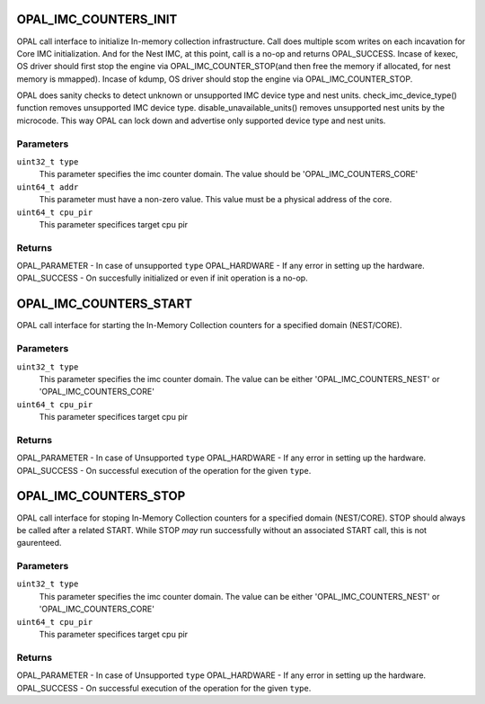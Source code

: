 .. _opal-imc-counters:

OPAL_IMC_COUNTERS_INIT
==============================
OPAL call interface to initialize In-memory collection
infrastructure. Call does multiple scom writes on each
incavation for Core IMC initialization. And for the
Nest IMC, at this point, call is a no-op and returns
OPAL_SUCCESS. Incase of kexec, OS driver should first
stop the engine via OPAL_IMC_COUNTER_STOP(and then
free the memory if allocated, for nest memory is
mmapped). Incase of kdump, OS driver should stop
the engine via OPAL_IMC_COUNTER_STOP.

OPAL does sanity checks to detect unknown or
unsupported IMC device type and nest units.
check_imc_device_type() function removes
unsupported IMC device type. disable_unavailable_units()
removes unsupported nest units by the microcode.
This way OPAL can lock down and advertise only
supported device type and nest units.

Parameters
----------
``uint32_t type``
  This parameter specifies the imc counter domain.
  The value should be 'OPAL_IMC_COUNTERS_CORE'

``uint64_t addr``
  This parameter must have a non-zero value.
  This value must be a physical address of the core.

``uint64_t cpu_pir``
  This parameter specifices target cpu pir

Returns
-------
OPAL_PARAMETER - In case of  unsupported ``type``
OPAL_HARDWARE  - If any error in setting up the hardware.
OPAL_SUCCESS   - On succesfully initialized or even if init operation is a no-op.


OPAL_IMC_COUNTERS_START
============================
OPAL call interface for starting the In-Memory Collection
counters for a specified domain (NEST/CORE).

Parameters
----------
``uint32_t type``
 This parameter specifies the imc counter domain.
 The value can be either 'OPAL_IMC_COUNTERS_NEST'
 or 'OPAL_IMC_COUNTERS_CORE'

``uint64_t cpu_pir``
  This parameter specifices target cpu pir

Returns
-------
OPAL_PARAMETER - In case of  Unsupported ``type``
OPAL_HARDWARE  - If any error in setting up the hardware.
OPAL_SUCCESS   - On successful execution of the operation for the given ``type``.


OPAL_IMC_COUNTERS_STOP
===========================
OPAL call interface for stoping In-Memory
Collection counters for a specified domain (NEST/CORE).
STOP should always be called after a related START.
While STOP *may* run successfully without an associated
START call, this is not gaurenteed.

Parameters
----------
``uint32_t type``
 This parameter specifies the imc counter domain.
 The value can be either 'OPAL_IMC_COUNTERS_NEST'
 or 'OPAL_IMC_COUNTERS_CORE'

``uint64_t cpu_pir``
  This parameter specifices target cpu pir

Returns
-------
OPAL_PARAMETER - In case of  Unsupported ``type``
OPAL_HARDWARE  - If any error in setting up the hardware.
OPAL_SUCCESS   - On successful execution of the operation for the given ``type``.
